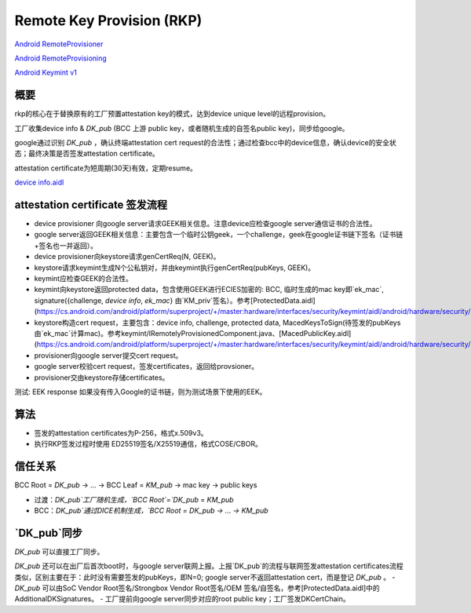 Remote Key Provision (RKP)
================================================

`Android RemoteProvisioner <https://cs.android.com/android/platform/superproject/+/master:packages/apps/RemoteProvisioner/src/com/android/remoteprovisioner/>`_

`Android RemoteProvisioning <https://cs.android.com/android/platform/superproject/+/master:out/soong/.intermediates/system/security/keystore2/aidl/android.security.remoteprovisioning-java-source/gen/android/security/remoteprovisioning/>`_

`Android Keymint v1 <https://cs.android.com/android/platform/superproject/+/master:out/soong/.intermediates/hardware/interfaces/security/keymint/aidl/android.hardware.security.keymint-V1-java-source/gen/android/hardware/security/keymint/>`_

概要
-------

rkp的核心在于替换原有的工厂预置attestation key的模式，达到device unique level的远程provision。

工厂收集device info & `DK_pub` (BCC 上游 public key，或者随机生成的自签名public key)，同步给google。

google通过识别 `DK_pub` ，确认终端attestation cert request的合法性；通过检查bcc中的device信息，确认device的安全状态；最终决策是否签发attestation certificate。

attestation certificate为短周期(30天)有效，定期resume。

`device info.aidl <https://cs.android.com/android/platform/superproject/+/master:hardware/interfaces/security/keymint/aidl/android/hardware/security/keymint/DeviceInfo.aidl>`_

attestation certificate 签发流程
-----------------------------------

- device provisioner 向google server请求GEEK相关信息。注意device应检查google server通信证书的合法性。
- google server返回GEEK相关信息：主要包含一个临时公钥geek，一个challenge，geek在google证书链下签名（证书链+签名也一并返回）。
- device provisioner向keystore请求genCertReq(N, GEEK)。
- keystore请求keymint生成N个公私钥对，并由keymint执行genCertReq(pubKeys, GEEK)。
- keymint应检查GEEK的合法性。
- keymint向keystore返回protected data，包含使用GEEK进行ECIES加密的: BCC, 临时生成的mac key即`ek_mac`, signature({challenge, `device info`, `ek_mac`} 由`KM_priv`签名）。参考[ProtectedData.aidl](https://cs.android.com/android/platform/superproject/+/master:hardware/interfaces/security/keymint/aidl/android/hardware/security/keymint/ProtectedData.aidl)
- keystore构造cert request，主要包含：device info, challenge, protected data, MacedKeysToSign(待签发的pubKeys由`ek_mac`计算mac)。参考keymint/IRemotelyProvisionedComponent.java、[MacedPublicKey.aidl](https://cs.android.com/android/platform/superproject/+/master:hardware/interfaces/security/keymint/aidl/android/hardware/security/keymint/MacedPublicKey.aidl)。
- provisioner向google server提交cert request。
- google server校验cert request，签发certificates，返回给provsioner。
- provisioner交由keystore存储certificates。

测试: EEK response 如果没有传入Google的证书链，则为测试场景下使用的EEK。

算法
-----

- 签发的attestation certificates为P-256，格式x.509v3。
- 执行RKP签发过程时使用 ED25519签名/X25519通信，格式COSE/CBOR。

信任关系
-----------

BCC Root = `DK_pub` -> ... -> BCC Leaf = `KM_pub` -> mac key -> public keys 

- 过渡：`DK_pub`工厂随机生成，`BCC Root`=`DK_pub` = `KM_pub`
- BCC：`DK_pub`通过DICE机制生成，`BCC Root = DK_pub -> ... -> KM_pub`

`DK_pub`同步
-------------

`DK_pub` 可以直接工厂同步。

`DK_pub` 还可以在出厂后首次boot时，与google server联网上报。上报`DK_pub`的流程与联网签发attestation certificates流程类似，区别主要在于：此时没有需要签发的pubKeys，即N=0; google server不返回attestation cert，而是登记 `DK_pub` 。
- `DK_pub` 可以由SoC Vendor Root签名/Strongbox Vendor Root签名/OEM 签名/自签名，参考[ProtectedData.aidl]中的AdditionalDKSignatures。
- 工厂提前向google server同步对应的root public key；工厂签发DKCertChain。
